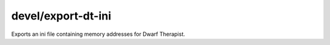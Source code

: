 devel/export-dt-ini
===================

.. dfhack-tool::
    :summary: todo.
    :tags: dev


Exports an ini file containing memory addresses for Dwarf Therapist.
